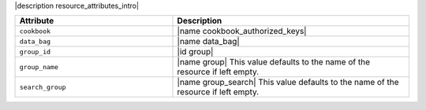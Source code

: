 .. The contents of this file are included in multiple topics.
.. This file should not be changed in a way that hinders its ability to appear in multiple documentation sets.

|description resource_attributes_intro|

.. list-table::
   :widths: 200 300
   :header-rows: 1

   * - Attribute
     - Description
   * - ``cookbook``
     - |name cookbook_authorized_keys|
   * - ``data_bag``
     - |name data_bag|
   * - ``group_id``
     - |id group|
   * - ``group_name``
     - |name group| This value defaults to the name of the resource if left empty.
   * - ``search_group``
     - |name group_search| This value defaults to the name of the resource if left empty.

